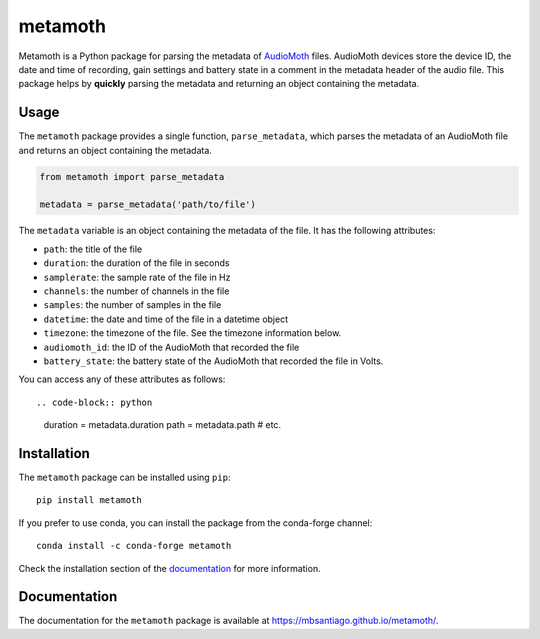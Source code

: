 ========
metamoth
========

.. image:: https://img.shields.io/pypi/v/metamoth.svg
    :target: https://pypi.python.org/pypi/metamoth/
    :alt: PyPI

.. image:: https://github.com/mbsantiago/metamoth/workflows/Test/badge.svg?branch=main
    :target: https://github.com/mbsantiago/metamoth/actions?query=workflow%3ATest
    :alt: Test Status

.. image:: https://github.com/mbsantiago/metamoth/workflows/Lint/badge.svg?branch=main
    :target: https://github.com/mbsantiago/metamoth/actions?query=workflow%3ALint
    :alt: Lint Status

.. image:: https://codecov.io/gh/mbsantiago/metamoth/branch/main/graph/badge.svg
    :target: https://codecov.io/gh/mbsantiago/metamoth
    :alt: Code Coverage

.. image:: https://img.shields.io/github/license/mashape/apistatus.svg
    :target: https://pypi.python.org/pypi/metamoth/
    :alt: License

.. image:: https://pepy.tech/badge/metamoth
    :target: https://pepy.tech/project/metamoth
    :alt: Downloads

.. image:: https://img.shields.io/badge/code%20style-black-000000.svg
    :target: https://github.com/psf/black
    :alt: Code Style

.. image:: https://img.shields.io/badge/%20imports-isort-%231674b1?style=flat&labelColor=ef8336
    :target: https://timothycrosley.github.io/isort/
    :alt: Imports

Metamoth is a Python package for parsing the metadata of AudioMoth_ files.
AudioMoth devices store the device ID, the date and time of recording, gain
settings and battery state in a comment in the metadata header of the audio
file. This package helps by **quickly** parsing the metadata and returning an
object containing the metadata.

.. _AudioMoth: https://www.openacousticdevices.info/audiomoth


Usage
=====

The ``metamoth`` package provides a single function, ``parse_metadata``,
which parses the metadata of an AudioMoth file and returns an object
containing the metadata.

.. code-block:: python

    from metamoth import parse_metadata

    metadata = parse_metadata('path/to/file')

The ``metadata`` variable is an object containing the metadata of the
file. It has the following attributes:

* ``path``: the title of the file
* ``duration``: the duration of the file in seconds
* ``samplerate``: the sample rate of the file in Hz
* ``channels``: the number of channels in the file
* ``samples``: the number of samples in the file
* ``datetime``: the date and time of the file in a datetime object
* ``timezone``: the timezone of the file. See the timezone information
  below.
* ``audiomoth_id``: the ID of the AudioMoth that recorded the file
* ``battery_state``: the battery state of the AudioMoth that recorded
  the file in Volts.

You can access any of these attributes as follows::

.. code-block:: python

    duration = metadata.duration
    path = metadata.path
    # etc.

Installation
============

The ``metamoth`` package can be installed using ``pip``::

    pip install metamoth

If you prefer to use conda, you can install the package from the
conda-forge channel::

    conda install -c conda-forge metamoth

Check the installation section of the documentation_ for more
information.

.. _documentation: https://mbsantiago.github.io/metamoth/installation.html

Documentation
=============

The documentation for the ``metamoth`` package is available at https://mbsantiago.github.io/metamoth/.
